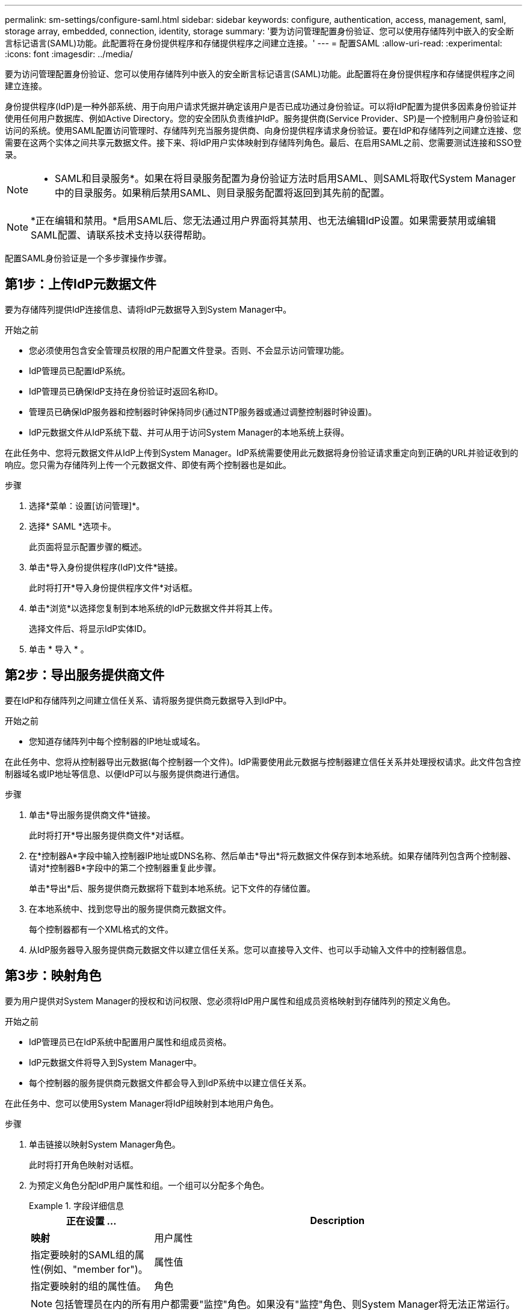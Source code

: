 ---
permalink: sm-settings/configure-saml.html 
sidebar: sidebar 
keywords: configure, authentication, access, management, saml, storage array, embedded, connection, identity, storage 
summary: '要为访问管理配置身份验证、您可以使用存储阵列中嵌入的安全断言标记语言(SAML)功能。此配置将在身份提供程序和存储提供程序之间建立连接。' 
---
= 配置SAML
:allow-uri-read: 
:experimental: 
:icons: font
:imagesdir: ../media/


[role="lead"]
要为访问管理配置身份验证、您可以使用存储阵列中嵌入的安全断言标记语言(SAML)功能。此配置将在身份提供程序和存储提供程序之间建立连接。

身份提供程序(IdP)是一种外部系统、用于向用户请求凭据并确定该用户是否已成功通过身份验证。可以将IdP配置为提供多因素身份验证并使用任何用户数据库、例如Active Directory。您的安全团队负责维护IdP。服务提供商(Service Provider、SP)是一个控制用户身份验证和访问的系统。使用SAML配置访问管理时、存储阵列充当服务提供商、向身份提供程序请求身份验证。要在IdP和存储阵列之间建立连接、您需要在这两个实体之间共享元数据文件。接下来、将IdP用户实体映射到存储阵列角色。最后、在启用SAML之前、您需要测试连接和SSO登录。

[NOTE]
====
* SAML和目录服务*。如果在将目录服务配置为身份验证方法时启用SAML、则SAML将取代System Manager中的目录服务。如果稍后禁用SAML、则目录服务配置将返回到其先前的配置。

====
[NOTE]
====
*正在编辑和禁用。*启用SAML后、您无法通过用户界面将其禁用、也无法编辑IdP设置。如果需要禁用或编辑SAML配置、请联系技术支持以获得帮助。

====
配置SAML身份验证是一个多步骤操作步骤。



== 第1步：上传IdP元数据文件

要为存储阵列提供IdP连接信息、请将IdP元数据导入到System Manager中。

.开始之前
* 您必须使用包含安全管理员权限的用户配置文件登录。否则、不会显示访问管理功能。
* IdP管理员已配置IdP系统。
* IdP管理员已确保IdP支持在身份验证时返回名称ID。
* 管理员已确保IdP服务器和控制器时钟保持同步(通过NTP服务器或通过调整控制器时钟设置)。
* IdP元数据文件从IdP系统下载、并可从用于访问System Manager的本地系统上获得。


在此任务中、您将元数据文件从IdP上传到System Manager。IdP系统需要使用此元数据将身份验证请求重定向到正确的URL并验证收到的响应。您只需为存储阵列上传一个元数据文件、即使有两个控制器也是如此。

.步骤
. 选择*菜单：设置[访问管理]*。
. 选择* SAML *选项卡。
+
此页面将显示配置步骤的概述。

. 单击*导入身份提供程序(IdP)文件*链接。
+
此时将打开*导入身份提供程序文件*对话框。

. 单击*浏览*以选择您复制到本地系统的IdP元数据文件并将其上传。
+
选择文件后、将显示IdP实体ID。

. 单击 * 导入 * 。




== 第2步：导出服务提供商文件

要在IdP和存储阵列之间建立信任关系、请将服务提供商元数据导入到IdP中。

.开始之前
* 您知道存储阵列中每个控制器的IP地址或域名。


在此任务中、您将从控制器导出元数据(每个控制器一个文件)。IdP需要使用此元数据与控制器建立信任关系并处理授权请求。此文件包含控制器域名或IP地址等信息、以便IdP可以与服务提供商进行通信。

.步骤
. 单击*导出服务提供商文件*链接。
+
此时将打开*导出服务提供商文件*对话框。

. 在*控制器A*字段中输入控制器IP地址或DNS名称、然后单击*导出*将元数据文件保存到本地系统。如果存储阵列包含两个控制器、请对*控制器B*字段中的第二个控制器重复此步骤。
+
单击*导出*后、服务提供商元数据将下载到本地系统。记下文件的存储位置。

. 在本地系统中、找到您导出的服务提供商元数据文件。
+
每个控制器都有一个XML格式的文件。

. 从IdP服务器导入服务提供商元数据文件以建立信任关系。您可以直接导入文件、也可以手动输入文件中的控制器信息。




== 第3步：映射角色

要为用户提供对System Manager的授权和访问权限、您必须将IdP用户属性和组成员资格映射到存储阵列的预定义角色。

.开始之前
* IdP管理员已在IdP系统中配置用户属性和组成员资格。
* IdP元数据文件将导入到System Manager中。
* 每个控制器的服务提供商元数据文件都会导入到IdP系统中以建立信任关系。


在此任务中、您可以使用System Manager将IdP组映射到本地用户角色。

.步骤
. 单击链接以映射System Manager角色。
+
此时将打开角色映射对话框。

. 为预定义角色分配IdP用户属性和组。一个组可以分配多个角色。
+
.字段详细信息
====
[cols="1a,3a"]
|===
| 正在设置 ... | Description 


 a| 
*映射*



 a| 
用户属性
 a| 
指定要映射的SAML组的属性(例如、"member for")。



 a| 
属性值
 a| 
指定要映射的组的属性值。



 a| 
角色
 a| 
单击此字段、然后选择要映射到此属性的存储阵列角色之一。您必须单独选择要包括的每个角色。要登录到System Manager、需要将监控角色与其他角色结合使用。至少一个组还需要安全管理员角色。映射的角色包括以下权限：

** *存储管理*—对存储对象(例如卷和磁盘池)具有完全读/写访问权限、但无法访问安全配置。
** *安全管理*—访问访问管理、证书管理、审核日志管理中的安全配置、以及打开或关闭原有管理界面(符号)的功能。
** *支持管理*—访问存储阵列上的所有硬件资源、故障数据、MEL事件和控制器固件升级。无法访问存储对象或安全配置。
** *监控*—对所有存储对象的只读访问、但无法访问安全配置。


|===
====
+
[NOTE]
====
包括管理员在内的所有用户都需要"监控"角色。如果没有"监控"角色、则System Manager将无法正常运行。

====
. 如果需要、请单击*添加另一个映射*以输入更多组到角色的映射。
+
[NOTE]
====
启用SAML后、可以修改角色映射。

====
. 完成映射后、单击*保存*。




== 第4步：测试SSO登录

为了确保IdP系统和存储阵列可以进行通信、您可以选择测试SSO登录。在启用SAML的最后一步中、也会执行此测试。

.开始之前
* IdP元数据文件将导入到System Manager中。
* 每个控制器的服务提供商元数据文件都会导入到IdP系统中以建立信任关系。


.步骤
. 选择*测试SSO登录*链接。
+
此时将打开一个对话框、用于输入SSO凭据。

. 输入具有安全管理员权限和监控权限的用户的登录凭据。
+
在系统测试登录时、将打开一个对话框。

. 查找Test Successful消息。如果测试成功完成、请转至下一步以启用SAML。
+
如果测试未成功完成、则会显示一条错误消息、其中包含更多信息。请确保：

+
** 该用户属于具有安全管理员和监控权限的组。
** 您为IdP服务器上传的元数据正确无误。
** SP元数据文件中的控制器地址正确。






== 第5步：启用SAML

最后一步是启用SAML用户身份验证。

.开始之前
* IdP元数据文件将导入到System Manager中。
* 每个控制器的服务提供商元数据文件都会导入到IdP系统中以建立信任关系。
* 至少配置了一个监控器和一个安全管理员角色映射。


此任务介绍如何完成用户身份验证的SAML配置。在此过程中、系统还会提示您测试SSO登录。上一步介绍了SSO登录测试过程。

[NOTE]
====
*正在编辑和禁用。*启用SAML后、您无法通过用户界面将其禁用、也无法编辑IdP设置。如果需要禁用或编辑SAML配置、请联系技术支持以获得帮助。

====
.步骤
. 从* SAML *选项卡中、选择*启用SAML *链接。
+
此时将打开*确认启用SAML *对话框。

. 键入`enable`、然后单击*启用*。
. 输入用于SSO登录测试的用户凭据。


系统启用SAML后、它将终止所有活动会话并开始通过SAML对用户进行身份验证。
